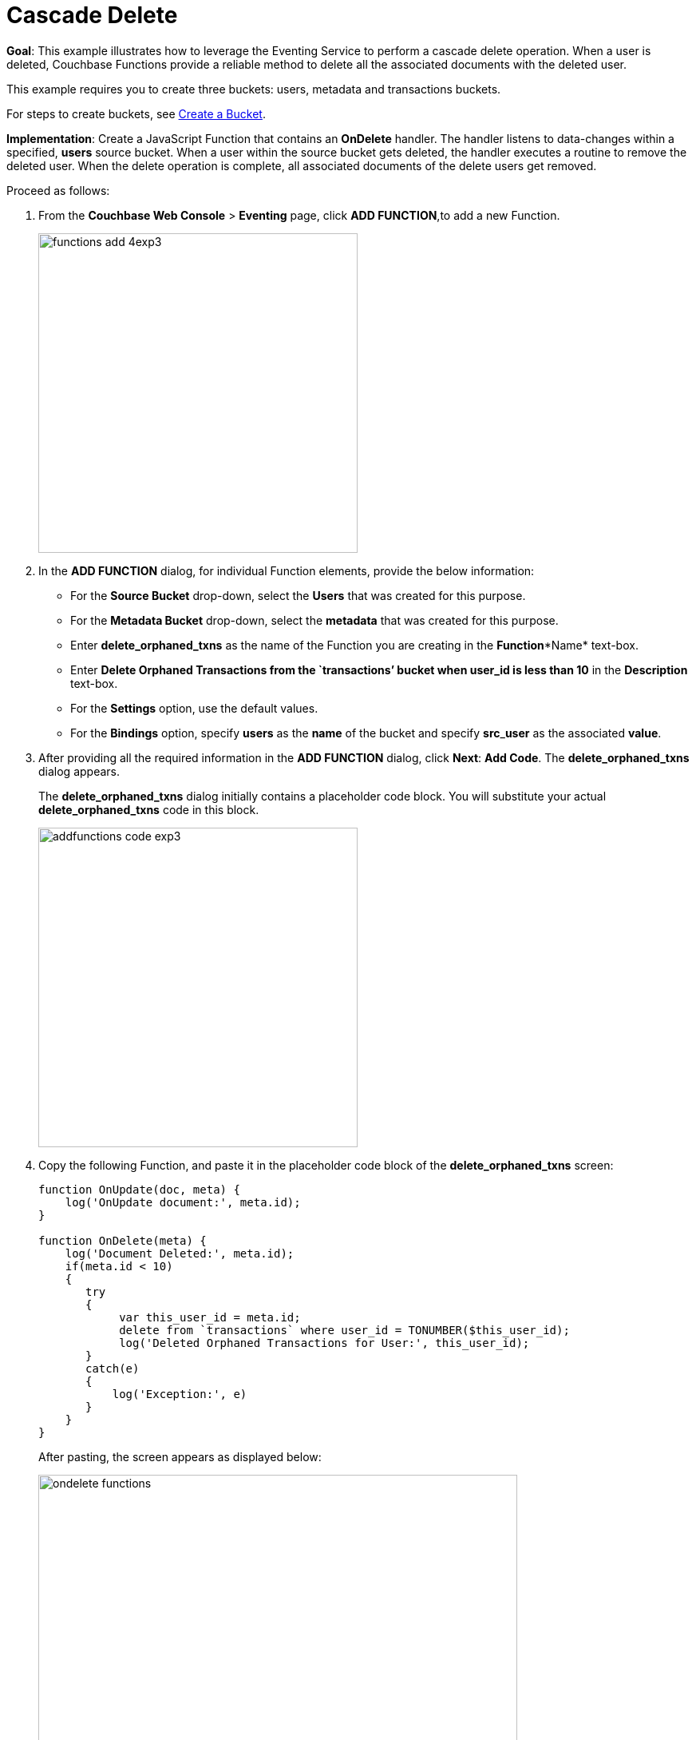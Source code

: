 = Cascade Delete
:page-edition: enterprise edition

*Goal*: This example illustrates how to leverage the Eventing Service to perform a cascade delete operation.
When a user is deleted, Couchbase Functions provide a reliable method to delete all the associated documents with the deleted user.

This example requires you to create three buckets: users, metadata and transactions buckets.

For steps to create buckets, see xref:manage:manage-buckets/create-bucket.adoc[Create a Bucket].

*Implementation*: Create a JavaScript Function that contains an *OnDelete* handler.
The handler listens to data-changes within a specified, *users* source bucket.
When a user within the source bucket gets deleted, the handler executes a routine to remove the deleted user.
When the delete operation is complete, all associated documents of the delete users get removed.

Proceed as follows:

. From the *Couchbase Web Console* > *Eventing* page, click *ADD FUNCTION*,to add a new Function.
+
image::functions_add_4exp3.png[,400]

. In the *ADD FUNCTION* dialog, for individual Function elements, provide the below information:
 ** For the *Source Bucket* drop-down, select the *Users* that was created for this purpose.
 ** For the *Metadata Bucket* drop-down, select the *metadata* that was created for this purpose.
 ** Enter *delete_orphaned_txns* as the name of the Function you are creating in the *Function**Name* text-box.
 ** Enter *Delete Orphaned Transactions from the `transactions’ bucket when user_id is less than 10* in the *Description* text-box.
 ** For the *Settings* option, use the default values.
 ** For the *Bindings* option, specify *users* as the *name* of the bucket and specify **src**_**user** as the associated *value*.
. After providing all the required information in the *ADD FUNCTION* dialog, click *Next*: *Add Code*.
The *delete_orphaned_txns* dialog appears.
+
The *delete_orphaned_txns* dialog initially contains a placeholder code block.
You will substitute your actual *delete_orphaned_txns* code in this block.
+
image::addfunctions-code_exp3.png[,400]

. Copy the following Function, and paste it in the placeholder code block of the *delete_orphaned_txns* screen:
+
----
function OnUpdate(doc, meta) {
    log('OnUpdate document:', meta.id);
}

function OnDelete(meta) {
    log('Document Deleted:', meta.id);
    if(meta.id < 10)
    {
       try
       {
            var this_user_id = meta.id;
            delete from `transactions` where user_id = TONUMBER($this_user_id);
            log('Deleted Orphaned Transactions for User:', this_user_id);
       }
       catch(e)
       {
           log('Exception:', e)
       }
    }
}
----
+
After pasting, the screen appears as displayed below:
+
image::ondelete-functions.png[,600]
+
The *OnDelete* handler is triggered for user delete transaction.
The handler checks if the *user_id* is less than 10.
When this condition is fulfilled, then an N1QL query is triggered to delete all user related information.
The handler is then configured to record this delete operation in a Function specific application log file.
.

. To return to the Eventing screen, click *Eventing*.
The Function *delete_orphaned_txns* is listed as a defined Function.
Currently, it is listed as *Undeployed* and *Paused*.
. Click *Deploy*.
. From the *Confirm Deploy Function* dialog, click *Deploy Function*.
From this point, the defined Function is executed on all existing documents and on subsequent mutations.
. Navigate to the *Couchbase Web Console* > *Query* page.
Before deleting a user, a snapshot of *Query Result* from the *users* bucket is displayed:
+
image::queryresults_ondelerte.png[,400]

. The *Query Results* display users with **user_id**s from 1 to 10.
. Navigate to the *Couchbase Web Console* > *Buckets* page.
Delete two users from the *Users* bucket:
 ** Select *User4* from the list and click the *delete* icon.
 ** Select *User10* from the list and click the *delete* icon.
. From the *Query Editor*, execute an N1QL query to check that all related records for the deleted users are removed from the cluster.
+
----
SELECT user_id, COUNT(1) FROM `Users` GROUP BY user_id ORDER BY user_id ASC;
----
+
image::query-results-ondelete.png[,400]

. In the *Query Results* pane notice that user_ids, *user_id4* and *user_id 10* are removed as part of the cascade user delete operation.

